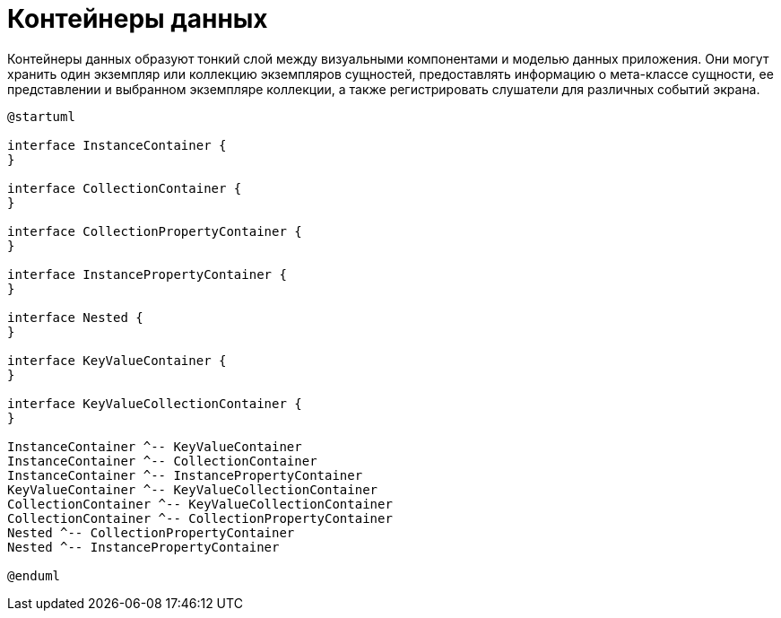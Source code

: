 = Контейнеры данных

Контейнеры данных образуют тонкий слой между визуальными компонентами и моделью данных приложения. Они могут хранить один экземпляр или коллекцию экземпляров сущностей, предоставлять информацию о мета-классе сущности, ее представлении и выбранном экземпляре коллекции, а также регистрировать слушатели для различных событий экрана.

[plantuml]
....
@startuml

interface InstanceContainer {
}

interface CollectionContainer {
}

interface CollectionPropertyContainer {
}

interface InstancePropertyContainer {
}

interface Nested {
}

interface KeyValueContainer {
}

interface KeyValueCollectionContainer {
}

InstanceContainer ^-- KeyValueContainer
InstanceContainer ^-- CollectionContainer
InstanceContainer ^-- InstancePropertyContainer
KeyValueContainer ^-- KeyValueCollectionContainer
CollectionContainer ^-- KeyValueCollectionContainer
CollectionContainer ^-- CollectionPropertyContainer
Nested ^-- CollectionPropertyContainer
Nested ^-- InstancePropertyContainer

@enduml
....